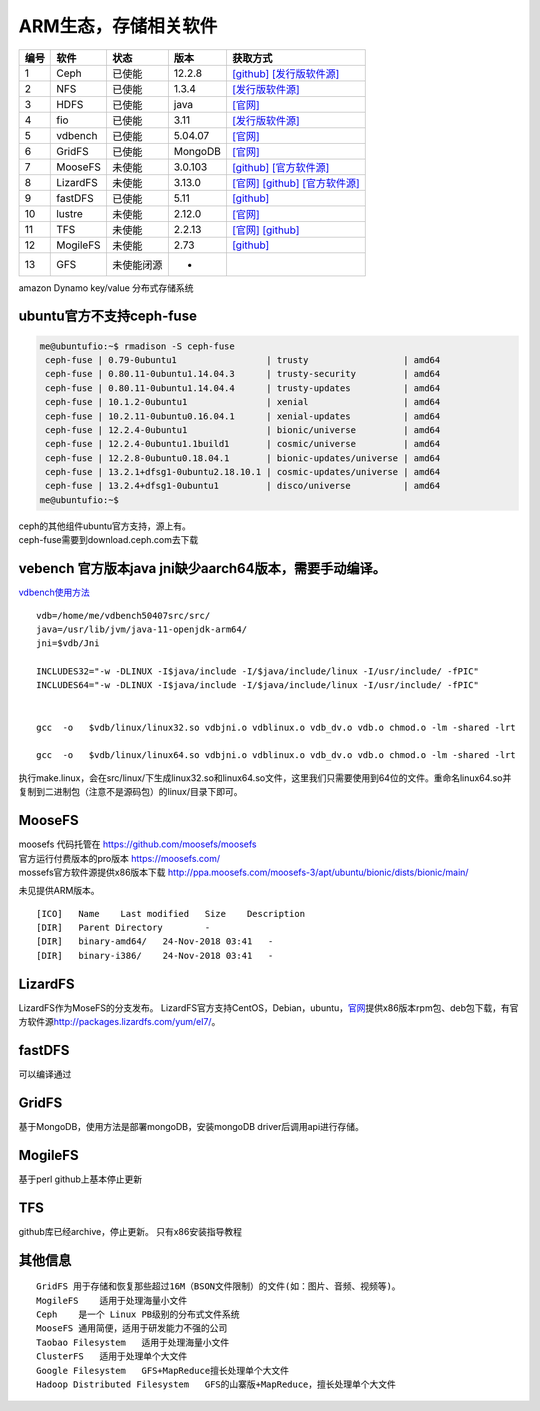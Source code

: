 ARM生态，存储相关软件
=====================

==== ======== ========== ======= =======================================================================================================================================
编号 软件     状态       版本    获取方式
==== ======== ========== ======= =======================================================================================================================================
1    Ceph     已使能     12.2.8  `[github] <https://github.com/ceph/ceph/releases>`__ `[发行版软件源] <https://mirrors.huaweicloud.com/ubuntu-ports/pool/main/c/ceph>`__
2    NFS      已使能     1.3.4   `[发行版软件源] <https://mirrors.huaweicloud.com/ubuntu-ports/pool/main/n/nfs-utils>`__
3    HDFS     已使能     java    `[官网] <https://hadoop.apache.org/releases.html>`__
4    fio      已使能     3.11    `[发行版软件源] <https://mirrors.huaweicloud.com/ubuntu-ports/pool/universe/f/fio/>`__
5    vdbench  已使能     5.04.07 `[官网] <https://www.oracle.com/technetwork/server-storage/vdbench-source-download-2104625.html>`__
6    GridFS   已使能     MongoDB `[官网] <https://docs.mongodb.com/manual/core/gridfs/>`__
7    MooseFS  未使能     3.0.103 `[github] <https://github.com/moosefs/moosefs>`__ `[官方软件源] <http://ppa.moosefs.com/moosefs-3/apt/ubuntu/bionic>`__
8    LizardFS 未使能     3.13.0  `[官网] <https://lizardfs.com/>`__ `[github] <https://github.com/lizardfs/lizardfs>`__ `[官方软件源] <http://packages.lizardfs.com/>`__
9    fastDFS  已使能     5.11    `[github] <https://github.com/happyfish100/fastdfs>`__
10   lustre   未使能     2.12.0  `[官网] <http://lustre.org/download/>`__
11   TFS      未使能     2.2.13  `[官网] <http://tfs.taobao.org/>`__ `[github] <https://github.com/alibaba/tfs>`__
12   MogileFS 未使能     2.73    `[github] <https://github.com/mogilefs>`__
13   GFS      未使能闭源 -      
==== ======== ========== ======= =======================================================================================================================================

amazon Dynamo key/value 分布式存储系统

ubuntu官方不支持ceph-fuse
-------------------------

.. code:: shell-session

   me@ubuntufio:~$ rmadison -S ceph-fuse
    ceph-fuse | 0.79-0ubuntu1                 | trusty                  | amd64
    ceph-fuse | 0.80.11-0ubuntu1.14.04.3      | trusty-security         | amd64
    ceph-fuse | 0.80.11-0ubuntu1.14.04.4      | trusty-updates          | amd64
    ceph-fuse | 10.1.2-0ubuntu1               | xenial                  | amd64
    ceph-fuse | 10.2.11-0ubuntu0.16.04.1      | xenial-updates          | amd64
    ceph-fuse | 12.2.4-0ubuntu1               | bionic/universe         | amd64
    ceph-fuse | 12.2.4-0ubuntu1.1build1       | cosmic/universe         | amd64
    ceph-fuse | 12.2.8-0ubuntu0.18.04.1       | bionic-updates/universe | amd64
    ceph-fuse | 13.2.1+dfsg1-0ubuntu2.18.10.1 | cosmic-updates/universe | amd64
    ceph-fuse | 13.2.4+dfsg1-0ubuntu1         | disco/universe          | amd64
   me@ubuntufio:~$

| ceph的其他组件ubuntu官方支持，源上有。
| ceph-fuse需要到download.ceph.com去下载

vebench 官方版本java jni缺少aarch64版本，需要手动编译。
-------------------------------------------------------

`vdbench使用方法 <vdbench.md>`__

::

   vdb=/home/me/vdbench50407src/src/
   java=/usr/lib/jvm/java-11-openjdk-arm64/
   jni=$vdb/Jni

   INCLUDES32="-w -DLINUX -I$java/include -I/$java/include/linux -I/usr/include/ -fPIC"
   INCLUDES64="-w -DLINUX -I$java/include -I/$java/include/linux -I/usr/include/ -fPIC"


   gcc  -o   $vdb/linux/linux32.so vdbjni.o vdblinux.o vdb_dv.o vdb.o chmod.o -lm -shared -lrt

   gcc  -o   $vdb/linux/linux64.so vdbjni.o vdblinux.o vdb_dv.o vdb.o chmod.o -lm -shared -lrt

执行make.linux，会在src/linux/下生成linux32.so和linux64.so文件，这里我们只需要使用到64位的文件。重命名linux64.so并复制到二进制包（注意不是源码包）的linux/目录下即可。

MooseFS
-------

| moosefs 代码托管在 https://github.com/moosefs/moosefs
| 官方运行付费版本的pro版本 https://moosefs.com/
| mossefs官方软件源提供x86版本下载
  http://ppa.moosefs.com/moosefs-3/apt/ubuntu/bionic/dists/bionic/main/

未见提供ARM版本。

::

   [ICO]   Name    Last modified   Size    Description
   [DIR]   Parent Directory        -    
   [DIR]   binary-amd64/   24-Nov-2018 03:41   -    
   [DIR]   binary-i386/    24-Nov-2018 03:41   -    

LizardFS
--------

LizardFS作为MoseFS的分支发布。
LizardFS官方支持CentOS，Debian，ubuntu，\ `官网 <https://lizardfs.com/>`__\ 提供x86版本rpm包、deb包下载，有官方软件源\ http://packages.lizardfs.com/yum/el7/\ 。

fastDFS
-------

可以编译通过

GridFS
------

基于MongoDB，使用方法是部署mongoDB，安装mongoDB
driver后调用api进行存储。

MogileFS
--------

基于perl github上基本停止更新

TFS
---

github库已经archive，停止更新。 只有x86安装指导教程

其他信息
--------

::

   GridFS 用于存储和恢复那些超过16M（BSON文件限制）的文件(如：图片、音频、视频等)。
   MogileFS    适用于处理海量小文件
   Ceph    是一个 Linux PB级别的分布式文件系统
   MooseFS 通用简便，适用于研发能力不强的公司
   Taobao Filesystem   适用于处理海量小文件
   ClusterFS   适用于处理单个大文件
   Google Filesystem   GFS+MapReduce擅长处理单个大文件
   Hadoop Distributed Filesystem   GFS的山寨版+MapReduce，擅长处理单个大文件
